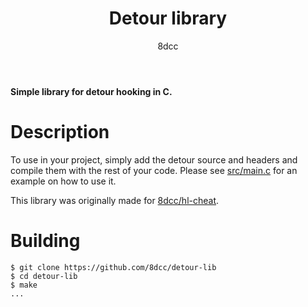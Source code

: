 #+title: Detour library
#+options: toc:nil
#+startup: showeverything
#+export_file_name: ./doc/README.md
#+author: 8dcc

*Simple library for detour hooking in C.*

#+TOC: headlines 2

* Description
To use in your project, simply add the detour source and headers and compile
them with the rest of your code. Please see [[https://github.com/8dcc/detour-lib/blob/main/src/main.c][src/main.c]] for an example on how to
use it.

This library was originally made for [[https://github.com/8dcc/hl-cheat][8dcc/hl-cheat]].

* Building

#+begin_src console
$ git clone https://github.com/8dcc/detour-lib
$ cd detour-lib
$ make
...
#+end_src


